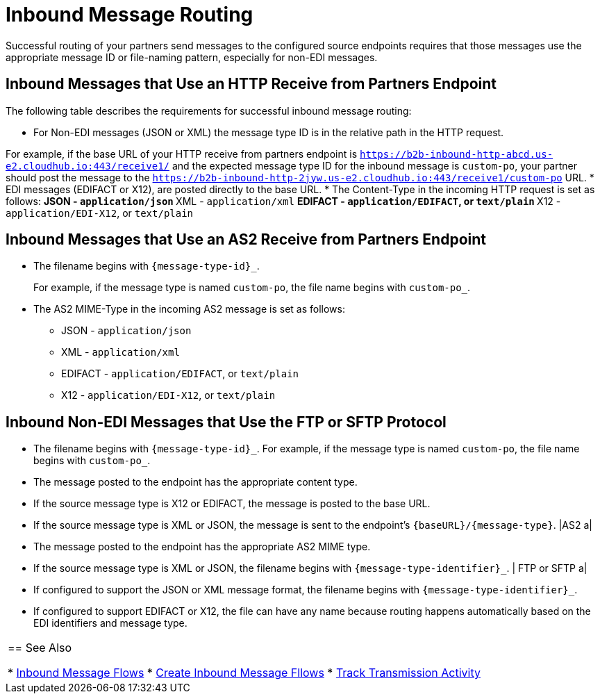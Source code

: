 = Inbound Message Routing

Successful routing of your partners send messages to the configured source endpoints requires that those messages use the appropriate message ID or file-naming pattern, especially for non-EDI messages.

== Inbound Messages that Use an HTTP Receive from Partners Endpoint

The following table describes the requirements for successful inbound message routing:

* For Non-EDI messages (JSON or XML) the message type ID is in the relative path in the HTTP request.

For example, if the base URL of your HTTP receive from partners endpoint is `https://b2b-inbound-http-abcd.us-e2.cloudhub.io:443/receive1/` and the expected message type ID for the inbound message is `custom-po`, your partner should post the message to the `https://b2b-inbound-http-2jyw.us-e2.cloudhub.io:443/receive1/custom-po` URL.
* EDI messages (EDIFACT or X12), are posted directly to the base URL.
* The Content-Type in the incoming HTTP request is set as follows:
** JSON - `application/json`
** XML - `application/xml`
** EDIFACT - `application/EDIFACT`, or `text/plain`
** X12 - `application/EDI-X12`, or `text/plain`

== Inbound Messages that Use an AS2 Receive from Partners Endpoint

* The filename begins with `{message-type-id}_`.
+
For example, if the message type is named `custom-po`, the file name begins with `custom-po_`.
+
* The AS2 MIME-Type in the incoming AS2 message is set as follows:
** JSON - `application/json`
** XML - `application/xml`
** EDIFACT - `application/EDIFACT`, or `text/plain`
** X12 - `application/EDI-X12`, or `text/plain`

== Inbound Non-EDI Messages that Use the FTP or SFTP Protocol

* The filename begins with `{message-type-id}_`. For example, if the message type is named `custom-po`, the file name begins with `custom-po_`.
+



* The message posted to the endpoint has the appropriate content type.
* If the source message type is X12 or EDIFACT, the message is posted to the base URL.
* If the source message type is XML or JSON, the message is sent to the endpoint’s `{baseURL}/{message-type}`.
|AS2
a|
* The message posted to the endpoint has the appropriate AS2 MIME type.
* If the source message type is XML or JSON, the filename begins with `{message-type-identifier}_`.
| FTP or SFTP
a|
* If configured to support the JSON or XML message format, the filename begins with `{message-type-identifier}_`.
* If configured to support EDIFACT or X12, the file can have any name because routing happens automatically based on the EDI identifiers and message type.
|===

== See Also

* xref:inbound-message-flows.adoc[Inbound Message Flows]
* xref:create-inbound-message-flow.adoc[Create Inbound Message Fllows]
* xref:activity-tracking.adoc[Track Transmission Activity]
